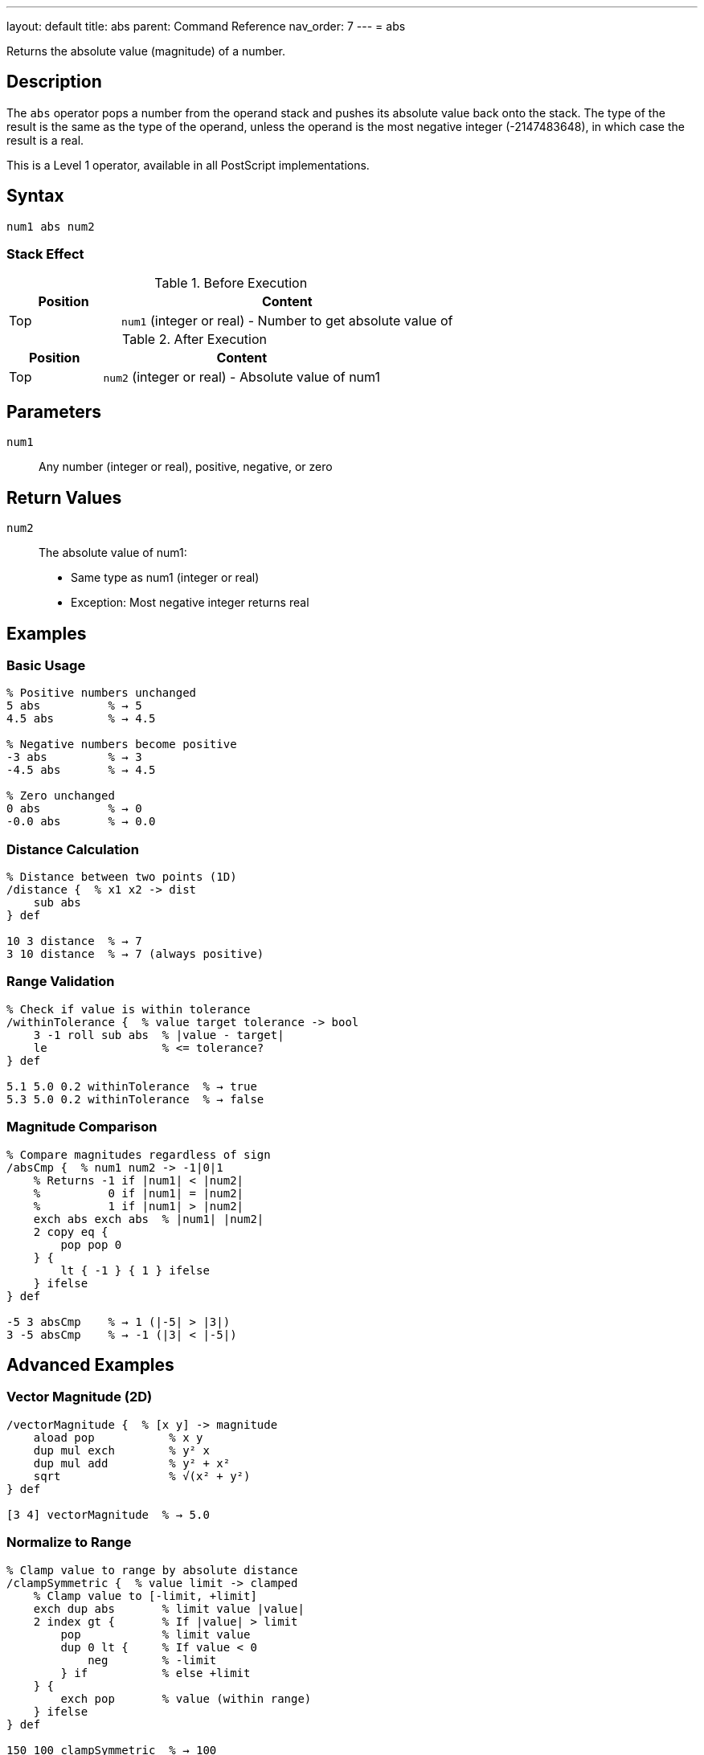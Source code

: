 ---
layout: default
title: abs
parent: Command Reference
nav_order: 7
---
= abs

Returns the absolute value (magnitude) of a number.

== Description

The `abs` operator pops a number from the operand stack and pushes its absolute value back onto the stack. The type of the result is the same as the type of the operand, unless the operand is the most negative integer (-2147483648), in which case the result is a real.

This is a Level 1 operator, available in all PostScript implementations.

== Syntax

[source,postscript]
----
num1 abs num2
----

=== Stack Effect

.Before Execution
[cols="1,3"]
|===
|Position |Content

|Top
|`num1` (integer or real) - Number to get absolute value of
|===

.After Execution
[cols="1,3"]
|===
|Position |Content

|Top
|`num2` (integer or real) - Absolute value of num1
|===

== Parameters

`num1`:: Any number (integer or real), positive, negative, or zero

== Return Values

`num2`:: The absolute value of num1:
* Same type as num1 (integer or real)
* Exception: Most negative integer returns real

== Examples

=== Basic Usage

[source,postscript]
----
% Positive numbers unchanged
5 abs          % → 5
4.5 abs        % → 4.5

% Negative numbers become positive
-3 abs         % → 3
-4.5 abs       % → 4.5

% Zero unchanged
0 abs          % → 0
-0.0 abs       % → 0.0
----

=== Distance Calculation

[source,postscript]
----
% Distance between two points (1D)
/distance {  % x1 x2 -> dist
    sub abs
} def

10 3 distance  % → 7
3 10 distance  % → 7 (always positive)
----

=== Range Validation

[source,postscript]
----
% Check if value is within tolerance
/withinTolerance {  % value target tolerance -> bool
    3 -1 roll sub abs  % |value - target|
    le                 % <= tolerance?
} def

5.1 5.0 0.2 withinTolerance  % → true
5.3 5.0 0.2 withinTolerance  % → false
----

=== Magnitude Comparison

[source,postscript]
----
% Compare magnitudes regardless of sign
/absCmp {  % num1 num2 -> -1|0|1
    % Returns -1 if |num1| < |num2|
    %          0 if |num1| = |num2|
    %          1 if |num1| > |num2|
    exch abs exch abs  % |num1| |num2|
    2 copy eq {
        pop pop 0
    } {
        lt { -1 } { 1 } ifelse
    } ifelse
} def

-5 3 absCmp    % → 1 (|-5| > |3|)
3 -5 absCmp    % → -1 (|3| < |-5|)
----

== Advanced Examples

=== Vector Magnitude (2D)

[source,postscript]
----
/vectorMagnitude {  % [x y] -> magnitude
    aload pop           % x y
    dup mul exch        % y² x
    dup mul add         % y² + x²
    sqrt                % √(x² + y²)
} def

[3 4] vectorMagnitude  % → 5.0
----

=== Normalize to Range

[source,postscript]
----
% Clamp value to range by absolute distance
/clampSymmetric {  % value limit -> clamped
    % Clamp value to [-limit, +limit]
    exch dup abs       % limit value |value|
    2 index gt {       % If |value| > limit
        pop            % limit value
        dup 0 lt {     % If value < 0
            neg        % -limit
        } if           % else +limit
    } {
        exch pop       % value (within range)
    } ifelse
} def

150 100 clampSymmetric  % → 100
-150 100 clampSymmetric % → -100
50 100 clampSymmetric   % → 50
----

=== Maximum Absolute Value

[source,postscript]
----
% Find element with largest absolute value
/maxAbs {  % [num1 num2 ... numn] -> num
    dup 0 get abs         % Initial max magnitude
    exch                  % maxMag array
    dup 0 get             % maxMag array firstValue
    3 1 roll              % firstValue maxMag array
    {
        dup abs           % ... value |value|
        2 index gt {      % If |value| > maxMag
            exch pop      % value maxMag
            dup abs       % value |value|
            exch          % |value| value
        } {
            pop           % Keep current max
        } ifelse
    } forall
    exch pop              % Return value with max magnitude
} def

[3 -7 5 -2] maxAbs  % → -7
----

=== Difference Comparison

[source,postscript]
----
% Check if two values are approximately equal
/approxEqual {  % num1 num2 epsilon -> bool
    3 -1 roll sub abs  % epsilon |num1-num2|
    exch               % |num1-num2| epsilon
    le                 % Is difference <= epsilon?
} def

0.1 0.2 add 0.3 0.0001 approxEqual  % → true
----

== Edge Cases and Common Pitfalls

WARNING: Most negative integer (-2147483648) returns a real number.

=== Most Negative Integer

[source,postscript]
----
% Special case: most negative 32-bit integer
-2147483648 abs  % → 2147483648.0 (real!)

% This is because positive equivalent exceeds integer range
% All other integers preserve type
-2147483647 abs  % → 2147483647 (still integer)
----

=== Zero Handling

[source,postscript]
----
% Zero has no sign in integers
0 abs          % → 0

% Real zero may preserve sign (implementation dependent)
-0.0 abs       % → 0.0 or -0.0
----

=== Type Preservation

[source,postscript]
----
% Type is preserved
-5 abs         % → 5 (integer)
-5.0 abs       % → 5.0 (real)

% Unless overflow
-2147483648 abs % → 2147483648.0 (real)
----

== Type Requirements

The operand must be numeric (integer or real). Other types will cause a `typecheck` error:

[source,postscript]
----
% BAD: Non-numeric operands
(hello) abs    % ERROR: typecheck
[1 2] abs      % ERROR: typecheck
----

== Related Commands

* link:/docs/commands/references/neg/[`neg`] - Negate a number
* link:/docs/commands/references/add/[`add`] - Add two numbers
* link:/docs/commands/references/sub/[`sub`] - Subtract two numbers
* link:/docs/commands/references/sqrt/[`sqrt`] - Square root

== PostScript Level

*Available in*: PostScript Level 1 and higher

This is a fundamental arithmetic operator available in all PostScript implementations.

== Error Conditions

`stackunderflow`::
The operand stack is empty.
+
[source,postscript]
----
abs            % ERROR: stackunderflow (need 1 operand)
----

`typecheck`::
The operand is not a number.
+
[source,postscript]
----
(text) abs     % ERROR: typecheck
----

== Performance Considerations

The `abs` operator is extremely fast:

* Implemented as a simple sign check and negation
* O(1) constant time complexity
* No overhead for positive numbers in some implementations

== Best Practices

1. **Use for distance and magnitude** calculations
2. **Understand type preservation** - maintains integer/real type
3. **Remember special case** for most negative integer
4. **Combine with comparisons** for magnitude-based logic

=== Common Patterns

[source,postscript]
----
% Get sign of number
/sign {  % num -> -1|0|1
    dup 0 eq {
        pop 0
    } {
        dup 0 lt { pop -1 } { pop 1 } ifelse
    } ifelse
} def

% Ensure positive
/ensurePositive {  % num -> positiveNum
    abs
} def

% Maximum magnitude
/maxMagnitude {  % num1 num2 -> maxNum
    2 copy abs exch abs gt {
        exch
    } if
    pop
} def

-10 7 maxMagnitude  % → -10
----

=== Safe Absolute Difference

[source,postscript]
----
% Absolute difference between two numbers
/absDiff {  % num1 num2 -> diff
    sub abs
} def

10 3 absDiff   % → 7
3 10 absDiff   % → 7 (same result)
-5 5 absDiff   % → 10
----

== See Also

* link:/docs/commands/references/[Arithmetic and Math] - All arithmetic operators
* link:/docs/levels/[PostScript Language Levels]